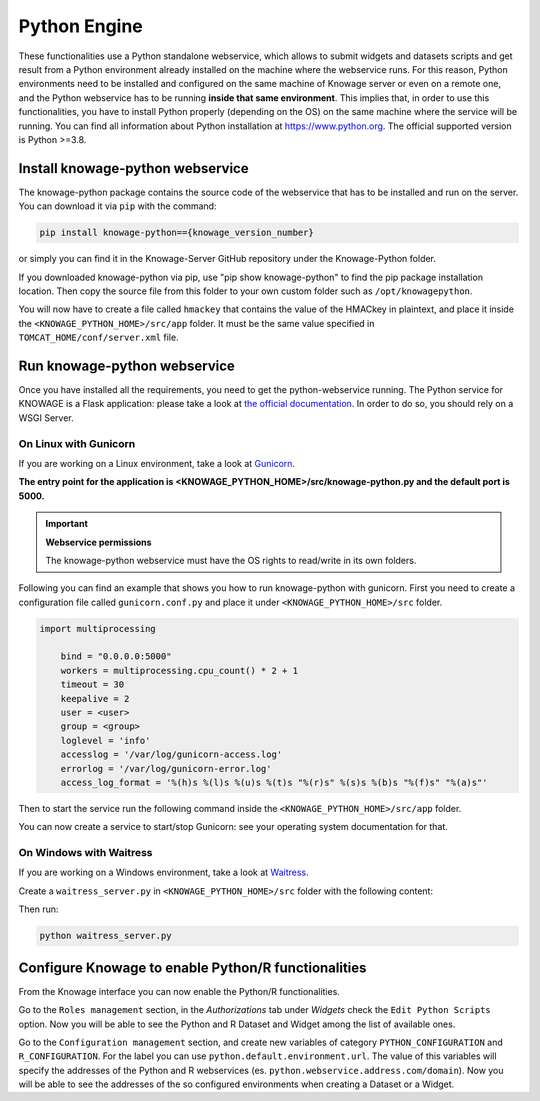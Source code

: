 Python Engine
================

These functionalities use a Python standalone webservice, which allows to submit widgets and datasets scripts and get result from a Python environment already installed on the machine where the webservice runs. For this reason, Python environments need to be installed and configured on the same machine of Knowage server or even on a remote one, and the Python webservice has to be running **inside that same environment**. 
This implies that, in order to use this functionalities, you have to install Python properly (depending on the OS) on the same machine where the service will be running. You can find all information about Python installation at https://www.python.org. The official supported version is Python >=3.8.

Install knowage-python webservice
---------------------------------

The knowage-python package contains the source code of the webservice that has to be installed and run on the server. You can download it via ``pip`` with the command:

.. code-block:: bash
    
	pip install knowage-python=={knowage_version_number}
	
or simply you can find it in the Knowage-Server GitHub repository under the Knowage-Python folder.

If you downloaded knowage-python via pip, use "pip show knowage-python" to find the pip package installation location. Then copy the source file from this folder to your own custom folder such as ``/opt/knowagepython``.

You will now have to create a file called ``hmackey`` that contains the value of the HMACkey in plaintext, and place it inside the ``<KNOWAGE_PYTHON_HOME>/src/app`` folder. It must be the same value specified in ``TOMCAT_HOME/conf/server.xml`` file.

Run knowage-python webservice
-----------------------------

Once you have installed all the requirements, you need to get the python-webservice running. The Python service for KNOWAGE is a Flask application: please take a look at `the official documentation <https://flask.palletsprojects.com/en/1.1.x/deploying/#deployment>`_. In order to do so, you should rely on a WSGI Server.

On Linux with Gunicorn
~~~~~~~~~~~~~~~~~~~~~~

If you are working on a Linux environment, take a look at `Gunicorn <https://gunicorn.org/>`_.

**The entry point for the application is <KNOWAGE_PYTHON_HOME>/src/knowage-python.py and the default port is 5000.**

.. important::
     **Webservice permissions**

     The knowage-python webservice must have the OS rights to read/write in its own folders.

Following you can find an example that shows you how to run knowage-python with gunicorn.
First you need to create a configuration file called ``gunicorn.conf.py`` and place it under ``<KNOWAGE_PYTHON_HOME>/src`` folder.

.. code-block:: python

    import multiprocessing

	bind = "0.0.0.0:5000"
	workers = multiprocessing.cpu_count() * 2 + 1
	timeout = 30
	keepalive = 2
	user = <user>
	group = <group>
	loglevel = 'info'
	accesslog = '/var/log/gunicorn-access.log' 
	errorlog = '/var/log/gunicorn-error.log' 
	access_log_format = '%(h)s %(l)s %(u)s %(t)s "%(r)s" %(s)s %(b)s "%(f)s" "%(a)s"'

Then to start the service run the following command inside the ``<KNOWAGE_PYTHON_HOME>/src/app`` folder.

.. code-block:: bash
	/usr/local/bin/gunicorn -c file:gunicorn.conf.py knowage-python
	/usr/local/bin/gunicorn --certfile cert.pem -c file:gunicorn.conf.py knowage-python

You can now create a service to start/stop Gunicorn: see your operating system documentation for that.

On Windows with Waitress
~~~~~~~~~~~~~~~~~~~~~~~~

If you are working on a Windows environment, take a look at `Waitress <https://docs.pylonsproject.org/projects/waitress>`_.

Create a ``waitress_server.py`` in ``<KNOWAGE_PYTHON_HOME>/src`` folder with the following content:

.. code-block:: python
    import multiprocessing
	from waitress import serve
	import importlib

	knowage = importlib.import_module("knowage-python")

	serve(knowage.application,
		channel_timeout=30,
		host='0.0.0.0',
		port=5000,
		threads=multiprocessing.cpu_count() * 2 + 1
	)

Then run:

.. code-block:: shell

	python waitress_server.py

Configure Knowage to enable Python/R functionalities
-----------------------------------------------------

From the Knowage interface you can now enable the Python/R functionalities. 

Go to the ``Roles management`` section, in the *Authorizations* tab under *Widgets* check the ``Edit Python Scripts`` option.
Now you will be able to see the Python and R Dataset and Widget among the list of available ones.

Go to the ``Configuration management`` section, and create new variables of category ``PYTHON_CONFIGURATION`` and ``R_CONFIGURATION``. 
For the label you can use ``python.default.environment.url``. 
The value of this variables will specify the addresses of the Python and R webservices (es. ``python.webservice.address.com/domain``).
Now you will be able to see the addresses of the so configured environments when creating a Dataset or a Widget.
